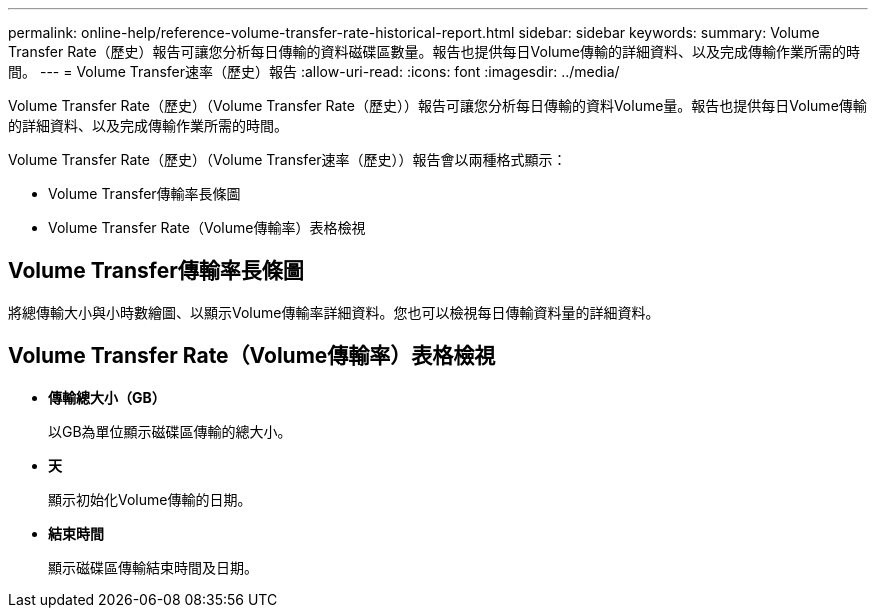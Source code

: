 ---
permalink: online-help/reference-volume-transfer-rate-historical-report.html 
sidebar: sidebar 
keywords:  
summary: Volume Transfer Rate（歷史）報告可讓您分析每日傳輸的資料磁碟區數量。報告也提供每日Volume傳輸的詳細資料、以及完成傳輸作業所需的時間。 
---
= Volume Transfer速率（歷史）報告
:allow-uri-read: 
:icons: font
:imagesdir: ../media/


[role="lead"]
Volume Transfer Rate（歷史）（Volume Transfer Rate（歷史））報告可讓您分析每日傳輸的資料Volume量。報告也提供每日Volume傳輸的詳細資料、以及完成傳輸作業所需的時間。

Volume Transfer Rate（歷史）（Volume Transfer速率（歷史））報告會以兩種格式顯示：

* Volume Transfer傳輸率長條圖
* Volume Transfer Rate（Volume傳輸率）表格檢視




== Volume Transfer傳輸率長條圖

將總傳輸大小與小時數繪圖、以顯示Volume傳輸率詳細資料。您也可以檢視每日傳輸資料量的詳細資料。



== Volume Transfer Rate（Volume傳輸率）表格檢視

* *傳輸總大小（GB）*
+
以GB為單位顯示磁碟區傳輸的總大小。

* *天*
+
顯示初始化Volume傳輸的日期。

* *結束時間*
+
顯示磁碟區傳輸結束時間及日期。


